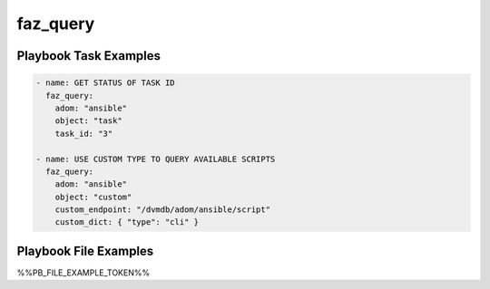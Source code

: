 =========
faz_query
=========


Playbook Task Examples
----------------------

.. code-block:: yaml

    - name: GET STATUS OF TASK ID
      faz_query:
        adom: "ansible"
        object: "task"
        task_id: "3"
    
    - name: USE CUSTOM TYPE TO QUERY AVAILABLE SCRIPTS
      faz_query:
        adom: "ansible"
        object: "custom"
        custom_endpoint: "/dvmdb/adom/ansible/script"
        custom_dict: { "type": "cli" }



Playbook File Examples
----------------------

%%PB_FILE_EXAMPLE_TOKEN%%

